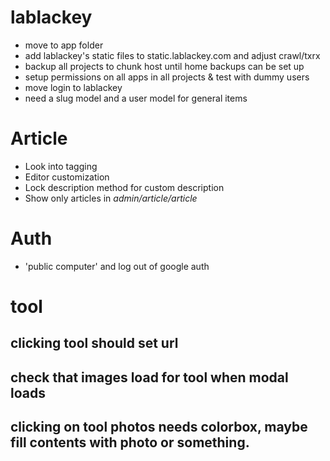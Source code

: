 * lablackey
  - move to app folder
  - add lablackey's static files to static.lablackey.com and adjust crawl/txrx
  - backup all projects to chunk host until home backups can be set up
  - setup permissions on all apps in all projects & test with dummy users
  - move login to lablackey
  - need a slug model and a user model for general items
* Article
- Look into tagging
- Editor customization
- Lock description method for custom description
- Show only articles in /admin/article/article/
* Auth
  - 'public computer' and log out of google auth
* tool
** clicking tool should set url
** check that images load for tool when modal loads
** clicking on tool photos needs colorbox, maybe fill contents with photo or something.
